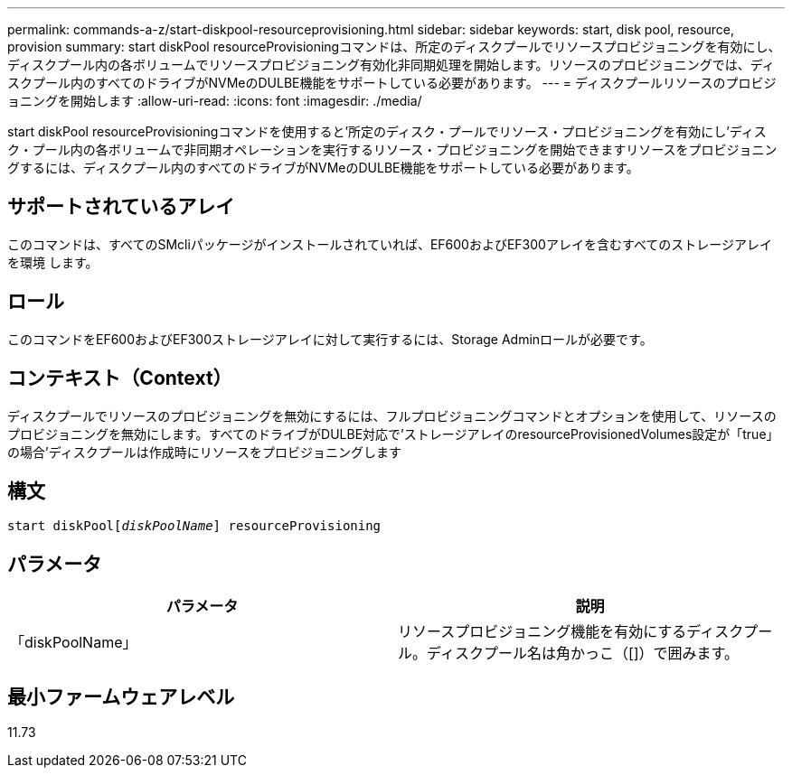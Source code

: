 ---
permalink: commands-a-z/start-diskpool-resourceprovisioning.html 
sidebar: sidebar 
keywords: start, disk pool, resource, provision 
summary: start diskPool resourceProvisioningコマンドは、所定のディスクプールでリソースプロビジョニングを有効にし、ディスクプール内の各ボリュームでリソースプロビジョニング有効化非同期処理を開始します。リソースのプロビジョニングでは、ディスクプール内のすべてのドライブがNVMeのDULBE機能をサポートしている必要があります。 
---
= ディスクプールリソースのプロビジョニングを開始します
:allow-uri-read: 
:icons: font
:imagesdir: ./media/


[role="lead"]
start diskPool resourceProvisioningコマンドを使用すると'所定のディスク・プールでリソース・プロビジョニングを有効にし'ディスク・プール内の各ボリュームで非同期オペレーションを実行するリソース・プロビジョニングを開始できますリソースをプロビジョニングするには、ディスクプール内のすべてのドライブがNVMeのDULBE機能をサポートしている必要があります。



== サポートされているアレイ

このコマンドは、すべてのSMcliパッケージがインストールされていれば、EF600およびEF300アレイを含むすべてのストレージアレイを環境 します。



== ロール

このコマンドをEF600およびEF300ストレージアレイに対して実行するには、Storage Adminロールが必要です。



== コンテキスト（Context）

ディスクプールでリソースのプロビジョニングを無効にするには、フルプロビジョニングコマンドとオプションを使用して、リソースのプロビジョニングを無効にします。すべてのドライブがDULBE対応で'ストレージアレイのresourceProvisionedVolumes設定が「true」の場合'ディスクプールは作成時にリソースをプロビジョニングします



== 構文

[listing, subs="+macros"]
----
start diskPoolpass:quotes[[_diskPoolName_]] resourceProvisioning
----


== パラメータ

[cols="2*"]
|===
| パラメータ | 説明 


 a| 
「diskPoolName」
 a| 
リソースプロビジョニング機能を有効にするディスクプール。ディスクプール名は角かっこ（[]）で囲みます。

|===


== 最小ファームウェアレベル

11.73

